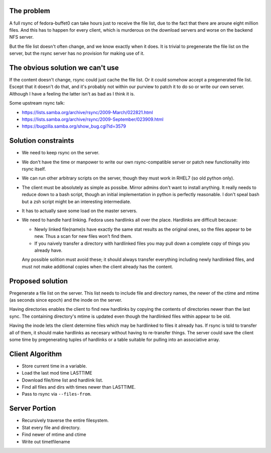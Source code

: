 The problem
===========

A full rsync of fedora-buffet0 can take hours just to receive the file list,
due to the fact that there are aroune eight million files.  And this has to
happen for every client, which is murderous on the download servers and worse
on the backend NFS server.

But the file list doesn't often change, and we know exactly when it does.  It
is trivial to pregenerate the file list on the server, but the rsync server has
no provision for making use of it.

The obvious solution we can't use
=================================

If the content doesn't change, rsync could just cache the file list.  Or it
could somehow accept a pregenerated file list.  Escept that it doesn't do
that, and it's probably not within our purview to patch it to do so or write
our own server.  Although I have a feeling the latter isn't as bad as I think
it is.

Some upstream rsync talk:

* https://lists.samba.org/archive/rsync/2009-March/022821.html

* https://lists.samba.org/archive/rsync/2009-September/023909.html

* https://bugzilla.samba.org/show_bug.cgi?id=3579

Solution constraints
====================

* We need to keep rsync on the server.

* We don't have the time or manpower to write our own rsync-compatible server
  or patch new functionality into rsync itself.

* We can run other arbitrary scripts on the server, though they must work in
  RHEL7 (so old python only).

* The client must be absolutely as simple as possibe.  Mirror admins don't want
  to install anything.  It really needs to reduce down to a bash script, though
  an initial implementation in python is perfectly reasonable.  I don't speal
  bash but a zsh script might be an interesting intermediate.

* It has to actually save some load on the master servers.

* We need to handle hard linking.  Fedora uses hardlinks all over the place.
  Hardlinks are difficult because:

  * Newly linked file(name)s have exactly the same stat results as the original
    ones, so the files appear to be new.  Thus a scan for new files won't find
    them.

  * If you naively transfer a directory with hardlinked files you may pull down
    a complete copy of things you already have.

  Any possible solition must avoid these; it should always transfer everything
  including newly hardlinked files, and must not make additional copies when
  the client already has the content.

Proposed solution
=================

Pregenerate a file list on the server.  This list needs to include file and
directory names, the newer of the ctime and mtime (as seconds since epoch) and
the inode on the server.

Having directories enables the client to find new hardlinks by copying the
contents of directories newer than the last sync.  The containing directory's
mtime is updated even though the hardlinked files within appear to be old.

Having the inode lets the client determine files which may be hardlinked to
files it already has.  If rsync is told to transfer all of them, it should make
hardlinks as necesary without having to re-transfer things.  The server could
save the client some time by pregenerating tuples of hardlinks or a table
suitable for pulling into an associative array.

Client Algorithm
================

* Store current time in a variable.

* Load the last mod time LASTTIME

* Download file/time list and hardlink list.

* Find all files and dirs with times newer than LASTTIME.

* Pass to rsync via ``--files-from``.

Server Portion
==============

* Recursively traverse the entire filesystem.

* Stat every file and directory.

* Find newer of mtime and ctime

* Write out time\tfilename
